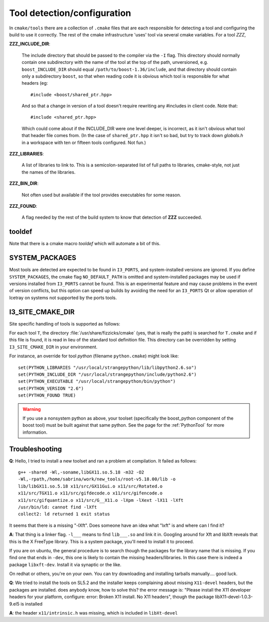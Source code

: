 .. index:: toolset
   single: I3_PORTS

.. _tooldetection:

Tool detection/configuration 
============================

In ``cmake/tools`` there are a collection of ``.cmake`` files that are
each responsible for detecting a tool and configuring the build to use
it correctly.  The rest of the cmake infrastructure 'uses' tool via 
several cmake variables.  For a tool *ZZZ*,

**ZZZ_INCLUDE_DIR**:

  The include directory that should be passed to the compiler via the
  ``-I`` flag.  This directory should normally contain one
  subdirectory with the name of the tool at the top of the path,
  unversioned, e.g.  ``boost_INCLUDE_DIR`` should equal
  ``/path/to/boost-1.36/include``, and that directory should contain
  only a subdirectory ``boost``, so that when reading code it is
  obvious which tool is responsible for what headers (eg::

    #include <boost/shared_ptr.hpp>

  And so that a change in version of a tool doesn't require rewriting
  any #includes in client code.   Note that::

    #include <shared_ptr.hpp>

  Which could come about if the INCLUDE_DIR were one level deeper, is
  incorrect, as it isn't obvious what tool that header file comes
  from.  (In the case of ``shared_ptr.hpp`` it isn't so bad, but try
  to track down *globals.h* in a workspace with ten or fifteen tools
  configured.  Not fun.)

**ZZZ_LIBRARIES**:

  A list of libraries to link to.  This is a semicolon-separated list
  of full paths to libraries, cmake-style, not just the names of the
  libraries.

**ZZZ_BIN_DIR**:

  Not often used but available if the tool provides executables for
  some reason.

**ZZZ_FOUND**:

  A flag needed by the rest of the build system to know that detection
  of **ZZZ** succeeded.

tooldef
-------

Note that there is a cmake macro *tooldef* which will automate a bit
of this.


.. _SYSTEM_PACKAGES:
 
SYSTEM_PACKAGES
---------------

.. index:: SYSTEM_PACKAGES

Most tools are detected are expected to be found in ``I3_PORTS``, and
system-installed versions are ignored.  If you define
``SYSTEM_PACKAGES``, the cmake flag ``NO_DEFAULT_PATH`` is omitted and
system-installed packages may be used if versions installed from 
``I3_PORTS`` cannot be found.  This is an experimental
feature and may cause problems in the event of version conflicts, but 
this option can speed up builds by avoiding the need for an ``I3_PORTS``
Qt or allow operation of Icetray on systems not supported by the ports
tools.

.. _I3_SITE_CMAKE_DIR:

I3_SITE_CMAKE_DIR
-----------------

.. index:: I3_SITE_CMAKE_DIR
.. index:: /usr/share/fizzicks/cmake


Site specific handling of tools is supported as follows:

For each tool ``T``, the directory :file:`/usr/share/fizzicks/cmake`
(yes, that is really the path) is searched for ``T.cmake`` and if this
file is found, it is read in lieu of the standard tool definition
file.  This directory can be overridden by setting
``I3_SITE_CMAKE_DIR`` in your environment.

For instance, an override for tool *python* (filename
``python.cmake``) might look like::

  set(PYTHON_LIBRARIES "/usr/local/strangepython/lib/libpython2.6.so")
  set(PYTHON_INCLUDE_DIR "/usr/local/strangepython/include/python2.6")
  set(PYTHON_EXECUTABLE "/usr/local/strangepython/bin/python")
  set(PYTHON_VERSION "2.6")
  set(PYTHON_FOUND TRUE)

.. warning:: If you use a nonsystem python as above, your toolset
   	     (specifically the boost_python component of the boost tool)
	     must be built against that same python.  See the page for
	     the :ref:`PythonTool` for more information.

Troubleshooting
---------------

.. index:: toolset ; troubleshooting
   
**Q**: Hello, I tried to install a new toolset and ran a problem at
compilation. It failed as follows::

   g++ -shared -Wl,-soname,libGX11.so.5.18 -m32 -O2
   -Wl,-rpath,/home/sabrina/work/new_tools/root-v5.18.00/lib -o
   lib/libGX11.so.5.18 x11/src/GX11Gui.o x11/src/Rotated.o
   x11/src/TGX11.o x11/src/gifdecode.o x11/src/gifencode.o
   x11/src/gifquantize.o x11/src/G__X11.o -lXpm -lXext -lX11 -lXft
   /usr/bin/ld: cannot find -lXft 
   collect2: ld returned 1 exit status

It seems that there is a missing "-lXft". Does someone have an idea what "lxft" is and where can I find it? 

**A**: That thing is a linker flag.  ``-l___`` means to find ``lib___.so``
and link it in.  Googling around for Xft and libXft reveals that this
is the X FreeType library.  This is a system package, you'll need to
install it to proceed.

If you are on ubuntu, the general procedure is to search though the
packages for the library name that is missing.   If you find one that
ends in ``-dev``, this one is likely to contain the missing
headers/libraries.
In this case there is indeed a package ``libxft-dev``.  Install it via
synaptic or the like.

On redhat or others, you're on your own.  You can try downloading and
installing tarballs manually....  good luck.


**Q**: We tried to install the tools on SL5.2 and the installer keeps
complaining about missing ``X11-devel`` headers, but the packages are
installed. does anybody know, how to solve this?  the error message
is: "Please install the X11 developer headers for your platform,
configure: error: Broken X11 install. No X11 headers", though the
package libX11-devel-1.0.3-9.el5 is installed

**A**: the header ``x11/intrinsic.h`` was missing, which is included in
``libXt-devel``

